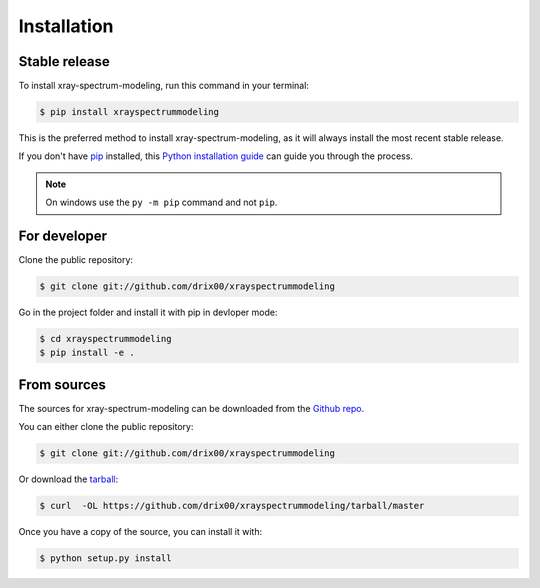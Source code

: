 .. highlight:: shell

============
Installation
============


Stable release
--------------

To install xray-spectrum-modeling, run this command in your terminal:

.. todo:: Add pypi installation for this project.

.. code-block:: console

    $ pip install xrayspectrummodeling

This is the preferred method to install xray-spectrum-modeling, as it will always install the most recent stable release.

If you don't have `pip`_ installed, this `Python installation guide`_ can guide
you through the process.

.. _pip: https://pip.pypa.io
.. _Python installation guide: http://docs.python-guide.org/en/latest/starting/installation/

.. note::

   On windows use the ``py -m pip`` command and not ``pip``.

For developer
-------------

Clone the public repository:

.. code-block:: console

    $ git clone git://github.com/drix00/xrayspectrummodeling

Go in the project folder and install it with pip in devloper mode:

.. code-block:: console

    $ cd xrayspectrummodeling
    $ pip install -e .

From sources
------------

The sources for xray-spectrum-modeling can be downloaded from the `Github repo`_.

You can either clone the public repository:

.. code-block:: console

    $ git clone git://github.com/drix00/xrayspectrummodeling

Or download the `tarball`_:

.. code-block:: console

    $ curl  -OL https://github.com/drix00/xrayspectrummodeling/tarball/master

Once you have a copy of the source, you can install it with:

.. code-block:: console

    $ python setup.py install


.. _Github repo: https://github.com/drix00/xrayspectrummodeling
.. _tarball: https://github.com/drix00/xrayspectrummodeling/tarball/master
